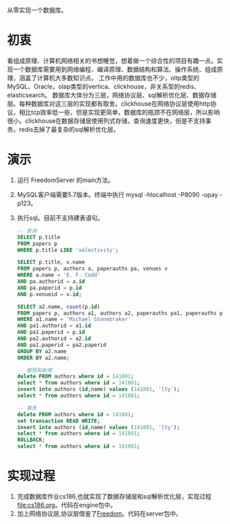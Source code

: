 从零实现一个数据库。
* 初衷
  看组成原理、计算机网络相关的书想睡觉，想着做一个综合性的项目有趣一点。实现一个数据库需要用到网络编程、编译原理、数据结构和算法、操作系统、组成原理，涵盖了计算机大多数知识点。
  工作中用的数据库也不少，oltp类型的MySQL、Oracle，olap类型的vertica、clickhouse，非关系型的redis、elasticsearch。
  数据库大体分为三层，网络协议层、sql解析优化层、数据存储层。每种数据库对这三层的实现都有取舍。clickhouse在网络协议层使用http协议，相比tcp效率低一些，但是实现更简单，数据库的瓶颈不在网络层，所以影响很小。clickhouse在数据存储层使用列式存储，查询速度更快，但是不支持事务。redis去掉了最复杂的sql解析优化层。
* 演示
1. 运行 FreedomServer 的main方法。
2. MySQL客户端需要5.7版本。终端中执行 mysql -hlocalhost -P8090 -upay -p123。
3. 执行sql。目前不支持建表语句。
     #+begin_src sql
-- 查询
SELECT p.title
FROM papers p
WHERE p.title LIKE 'selectivity';

SELECT p.title, v.name
FROM papers p, authors a, paperauths pa, venues v
WHERE a.name = 'E. F. Codd'
AND pa.authorid = a.id
AND pa.paperid = p.id
AND p.venueid = v.id;
 
SELECT a2.name, count(p.id)
FROM papers p, authors a1, authors a2, paperauths pa1, paperauths pa2
WHERE a1.name = 'Michael Stonebraker'
AND pa1.authorid = a1.id 
AND pa1.paperid = p.id 
AND pa2.authorid = a2.id 
AND pa1.paperid = pa2.paperid
GROUP BY a2.name
ORDER BY a2.name;

-- 删除和新增
delete FROM authors where id = 141801;
select * from authors where id = 141801;
insert into authors (id,name) values (141801, 'lty');
select * from authors where id = 141801;

-- 事务
delete FROM authors where id = 141801;
set transaction READ WRITE;
insert into authors (id,name) values (141801, 'lty');
select * from authors where id = 141801;
ROLLBACK;
select * from authors where id = 141801;
       
     #+end_src

* 实现过程
1. 完成数据库作业cs186,也就实现了数据存储层和sql解析优化层，实现过程[[file:cs186.org]]。代码在engine包中。
2. 加上网络协议层,协议层借鉴了[[https://github.com/alchemystar/Freedom][Freedom]]。代码在server包中。
     
